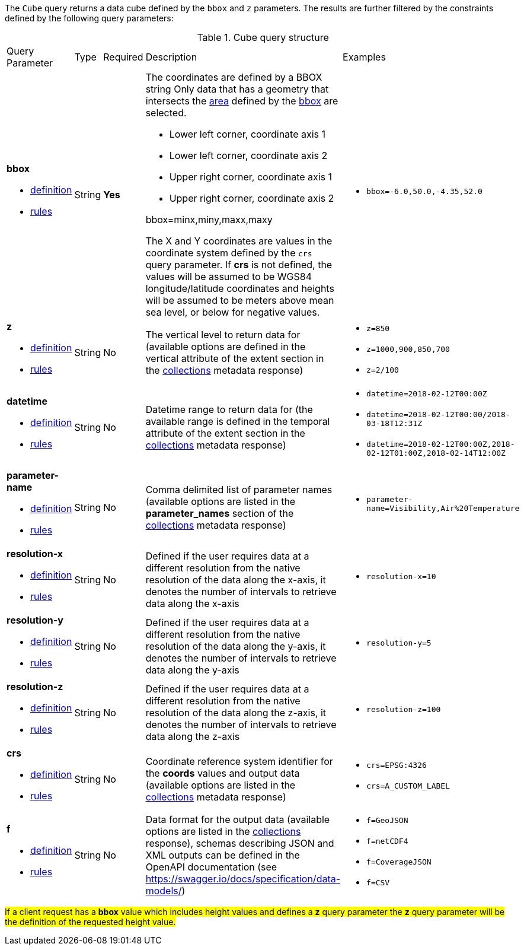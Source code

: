 The `Cube` query returns a data cube defined by the  `bbox` and `z` parameters.
The results are further filtered by the constraints defined by the following query parameters:

[#cube-def-table,reftext='{table-caption} {counter:table-num}']
.Cube query structure
[cols="2,1,1,2,3"]
|====
|Query Parameter| Type | Required|Description|Examples
a| **bbox**

* <<req_core_rc-bbox-definition,definition>> 

* <<req_core_rc-bbox-response,rules>>|String|**Yes** a| The coordinates are defined by a BBOX string 
Only data that has a geometry that intersects the <<area-definition,area>> defined by the <<req_core_rc-bbox-definition,bbox>>
are selected.

* Lower left corner, coordinate axis 1
* Lower left corner, coordinate axis 2
* Upper right corner, coordinate axis 1
* Upper right corner, coordinate axis 2

bbox=minx,miny,maxx,maxy

The X and Y coordinates are values in the coordinate system defined by the `crs` query parameter.
If *crs* is not defined, the values will be assumed to be WGS84 longitude/latitude coordinates and heights will be assumed to be meters above mean sea level, or below for negative values. a| * `bbox=-6.0,50.0,-4.35,52.0`
a| **z**

* <<req_edr_z-definition,definition>> 

* <<req_edr_z-response,rules>>     |String  |No|  The vertical level to return data for (available options are defined in the vertical attribute of the extent section in the <<collection_metadata_desc, collections>> metadata response) a| * `z=850` 
* `z=1000,900,850,700` 
* `z=2/100`
a| **datetime**

* <<req_collections_rc-time-definition,definition>> 

* <<req_core_rc-time-response,rules>> |String  |No| Datetime range to return data for (the available range is defined in the temporal attribute of the extent section in the <<collection_metadata_desc, collections>> metadata response) a| * `datetime=2018-02-12T00:00Z` 
* `datetime=2018-02-12T00:00/2018-03-18T12:31Z`
* `datetime=2018-02-12T00:00Z,2018-02-12T01:00Z,2018-02-14T12:00Z`
a| **parameter-name**

* <<req_edr_parameters-definition,definition>> 

* <<req_edr_parameters-response,rules>> |String  |No| Comma delimited list of parameter names (available options are listed in the *parameter_names* section of the <<collection_metadata_desc, collections>> metadata response) a| * `parameter-name=Visibility,Air%20Temperature`
a| **resolution-x**

* <<req_edr_resolution-x-definition,definition>> 

* <<req_edr_resolution-x-response,rules>> |String  |No| Defined if the user requires data at a different resolution from the native resolution of the data along the x-axis, it denotes the number of intervals to retrieve data along the x-axis
 a| * `resolution-x=10`
a| **resolution-y**

* <<req_edr_resolution-y-definition,definition>> 

* <<req_edr_resolution-y-response,rules>> |String  |No| Defined if the user requires data at a different resolution from the native resolution of the data along the y-axis, it denotes the number of intervals to retrieve data along the y-axis
 a| * `resolution-y=5`
a| **resolution-z**

* <<req_edr_resolution-z-definition,definition>> 

* <<req_edr_resolution-z-response,rules>> |String  |No| Defined if the user requires data at a different resolution from the native resolution of the data along the z-axis, it denotes the number of intervals to retrieve data along the z-axis
 a| * `resolution-z=100`
a| **crs**

* <<req_edr_crs-definition,definition>> 

* <<req_edr_crs-response,rules>>    |String|No|  Coordinate reference system identifier for the *coords* values and output data (available options are listed in the <<collection_metadata_desc, collections>> metadata response) a| * `crs=EPSG:4326` 
* `crs=A_CUSTOM_LABEL`
a| **f**

* <<req_edr_f-definition,definition>> 

* <<req_edr_f-response,rules>>  |String|No| Data format for the output data (available options are listed in the <<collection_metadata_desc, collections>> response), schemas describing JSON and XML outputs can be defined in the OpenAPI documentation (see https://swagger.io/docs/specification/data-models/) a| * `f=GeoJSON`
* `f=netCDF4`
* `f=CoverageJSON`
* `f=CSV`
|====

#If a client request has a *bbox* value which includes height values and defines a *z* query parameter the *z* query parameter will be the definition of the requested height value.#
